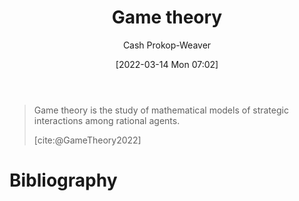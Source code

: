 :PROPERTIES:
:ID:       e157ee7b-f36c-4ff8-bcb3-643163925c20
:ROAM_REFS: [cite:@GameTheory2022]
:LAST_MODIFIED: [2023-09-06 Wed 08:04]
:END:
#+title: Game theory
#+hugo_custom_front_matter: :slug "e157ee7b-f36c-4ff8-bcb3-643163925c20"
#+author: Cash Prokop-Weaver
#+date: [2022-03-14 Mon 07:02]
#+filetags: :concept:

#+begin_quote
Game theory is the study of mathematical models of strategic interactions among rational agents.

[cite:@GameTheory2022]
#+end_quote

* Flashcards :noexport:
** Describe :fc:
:PROPERTIES:
:CREATED: [2022-11-22 Tue 15:01]
:FC_CREATED: 2022-11-22T23:01:29Z
:FC_TYPE:  double
:ID:       d5c278cc-527b-4cda-b792-cd2b3c49a6f2
:END:
:REVIEW_DATA:
| position | ease | box | interval | due                  |
|----------+------+-----+----------+----------------------|
| front    | 2.20 |   8 |   299.63 | 2024-06-30T04:45:44Z |
| back     | 2.80 |   7 |   300.79 | 2024-04-19T09:08:16Z |
:END:

[[id:e157ee7b-f36c-4ff8-bcb3-643163925c20][Game theory]]

*** Back
Study of mathematical models of strategic interactions among rational agents.
*** Source
[cite:@GameTheory2022]
* Bibliography
#+print_bibliography:
